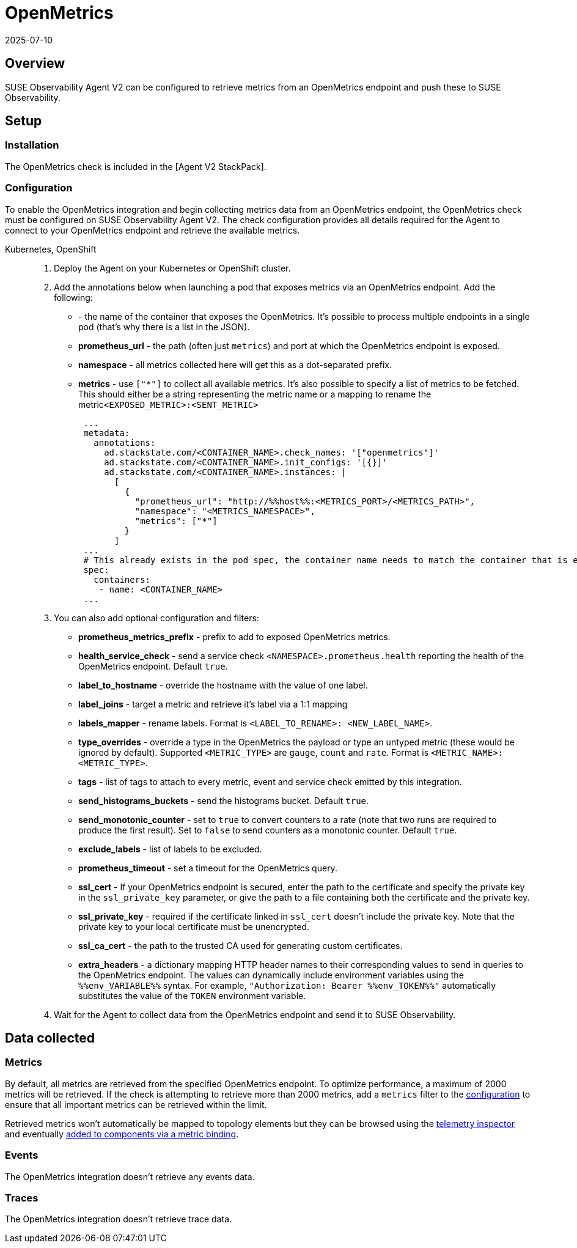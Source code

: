 = OpenMetrics
:revdate: 2025-07-10
:page-revdate: {revdate}
:description: SUSE Observability

== Overview

SUSE Observability Agent V2 can be configured to retrieve metrics from an OpenMetrics endpoint and push these to SUSE Observability.

== Setup

=== Installation

The OpenMetrics check is included in the [Agent V2 StackPack].

=== Configuration

To enable the OpenMetrics integration and begin collecting metrics data from an OpenMetrics endpoint, the OpenMetrics check must be configured on SUSE Observability Agent V2. The check configuration provides all details required for the Agent to connect to your OpenMetrics endpoint and retrieve the available metrics.

[tabs]
====
Kubernetes, OpenShift::
+
--

. Deploy the Agent on your Kubernetes or OpenShift cluster.
. Add the annotations below when launching a pod that exposes metrics via an OpenMetrics endpoint. Add the following:
 ** **+++<CONTAINER_NAME>+++** - the name of the container that exposes the OpenMetrics. It's possible to process multiple endpoints in a single pod (that's why there is a list in the JSON).+++</CONTAINER_NAME>+++
 ** *prometheus_url* - the path (often just `metrics`) and port at which the OpenMetrics endpoint is exposed.
 ** *namespace* - all metrics collected here will get this as a dot-separated prefix.
 ** *metrics* - use `["*"]` to collect all available metrics. It's also possible to specify a list of metrics to be fetched. This should either be a string representing the metric name or a mapping to rename the metric``<EXPOSED_METRIC>:<SENT_METRIC>``
+
[,yaml]
----
 ...
 metadata:
   annotations:
     ad.stackstate.com/<CONTAINER_NAME>.check_names: '["openmetrics"]'
     ad.stackstate.com/<CONTAINER_NAME>.init_configs: '[{}]'
     ad.stackstate.com/<CONTAINER_NAME>.instances: |
       [
         {
           "prometheus_url": "http://%%host%%:<METRICS_PORT>/<METRICS_PATH>",
           "namespace": "<METRICS_NAMESPACE>",
           "metrics": ["*"]
         }
       ]
 ...
 # This already exists in the pod spec, the container name needs to match the container that is exposing the openmetrics endpoint
 spec:
   containers:
    - name: <CONTAINER_NAME>
 ...
----
. You can also add optional configuration and filters:
 ** *prometheus_metrics_prefix* - prefix to add to exposed OpenMetrics metrics.
 ** *health_service_check* - send a service check `<NAMESPACE>.prometheus.health` reporting the health of the OpenMetrics endpoint. Default `true`.
 ** *label_to_hostname* - override the hostname with the value of one label.
 ** *label_joins* - target a metric and retrieve it's label via a 1:1 mapping
 ** *labels_mapper* - rename labels. Format is `<LABEL_TO_RENAME>: <NEW_LABEL_NAME>`.
 ** *type_overrides* - override a type in the OpenMetrics the payload or type an untyped metric (these would be ignored by default). Supported `<METRIC_TYPE>` are `gauge`, `count` and `rate`. Format is `<METRIC_NAME>: <METRIC_TYPE>`.
 ** *tags* - list of tags to attach to every metric, event and service check emitted by this integration.
 ** *send_histograms_buckets* - send the histograms bucket. Default `true`.
 ** *send_monotonic_counter* - set to `true` to convert counters to a rate (note that two runs are required to produce the first result). Set to `false` to send counters as a monotonic counter. Default `true`.
 ** *exclude_labels* - list of labels to be excluded.
 ** *prometheus_timeout* - set a timeout for the OpenMetrics query.
 ** *ssl_cert* - If your OpenMetrics endpoint is secured, enter the path to the certificate and specify the private key in the `ssl_private_key` parameter, or give the path to a file containing both the certificate and the private key.
 ** *ssl_private_key* - required if the certificate linked in `ssl_cert` doesn't include the private key. Note that the private key to your local certificate must be unencrypted.
 ** *ssl_ca_cert* - the path to the trusted CA used for generating custom certificates.
 ** *extra_headers* -  a dictionary mapping HTTP header names to their corresponding values to send in queries to the OpenMetrics endpoint. The values can dynamically include environment variables using the `%%env_VARIABLE%%` syntax. For example, `"Authorization: Bearer %%env_TOKEN%%"` automatically substitutes the value of the `TOKEN` environment variable.
. Wait for the Agent to collect data from the OpenMetrics endpoint and send it to SUSE Observability.

--
====

== Data collected

=== Metrics

By default, all metrics are retrieved from the specified OpenMetrics endpoint. To optimize performance, a maximum of 2000 metrics will be retrieved. If the check is attempting to retrieve more than 2000 metrics, add a `metrics` filter to the <<_configuration,configuration>> to ensure that all important metrics can be retrieved within the limit.

Retrieved metrics won't automatically be mapped to topology elements but they can be browsed using the xref:/use/metrics/k8sTs-explore-metrics.adoc[telemetry inspector] and eventually xref:/use/metrics/k8s-add-charts.adoc[added to components via a metric binding].

=== Events

The OpenMetrics integration doesn't retrieve any events data.

=== Traces

The OpenMetrics integration doesn't retrieve trace data.
